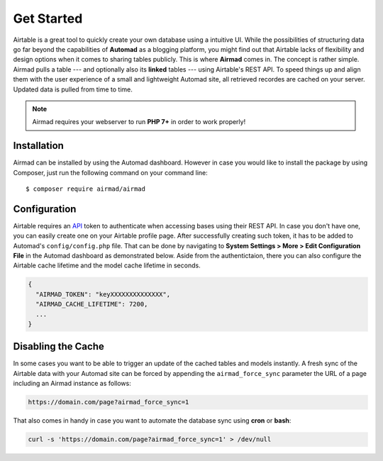 Get Started
===========

Airtable is a great tool to quickly create your own database using a intuitive UI. 
While the possibilities of structuring data go far beyond the capabilities of **Automad** 
as a blogging platform, you might find out that Airtable lacks of flexibility and 
design options when it comes to sharing tables publicly. This is where **Airmad** comes in. 
The concept is rather simple. Airmad pulls a table --- and optionally also its **linked** tables ---
using Airtable's REST API. To speed things up and align them with the user experience 
of a small and lightweight Automad site, all retrieved recordes are cached on your server. 
Updated data is pulled from time to time. 

.. note::

    Airmad requires your webserver to run **PHP 7+** in order to work properly!

Installation
------------

Airmad can be installed by using the Automad dashboard. However in case you would like to install
the package by using Composer, just run the following command on your command line::

    $ composer require airmad/airmad

Configuration
-------------

Airtable requires an `API <https://airtable.com/api>`_ token to authenticate when 
accessing bases using their REST API. In case you don't have one, you can easily 
create one on your Airtable profile page. After successfully creating such token, 
it has to be added to Automad's ``config/config.php`` file. That can be done by 
navigating to **System Settings > More > Edit Configuration File** in the Automad 
dashboard as demonstrated below. Aside from the authentictaion, there you can also 
configure the Airtable cache lifetime and the model cache lifetime in seconds.

.. code-block:: php

    {
      "AIRMAD_TOKEN": "keyXXXXXXXXXXXXXX",
      "AIRMAD_CACHE_LIFETIME": 7200,
      ...
    }

Disabling the Cache
-------------------

In some cases you want to be able to trigger an update of the cached tables and models instantly. 
A fresh sync of the Airtable data with your Automad site can be forced by appending the ``airmad_force_sync`` parameter
the URL of a page including an Airmad instance as follows:

.. code-block:: php

	https://domain.com/page?airmad_force_sync=1

That also comes in handy in case you want to automate the database sync using **cron** or **bash**:

.. code-block:: php

	curl -s 'https://domain.com/page?airmad_force_sync=1' > /dev/null